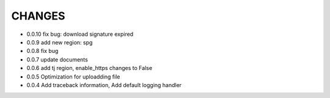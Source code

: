 CHANGES
+++++++++
* 0.0.10 fix bug: download signature expired
* 0.0.9  add new region: spg
* 0.0.8  fix bug
* 0.0.7  update documents
* 0.0.6  add tj region, enable_https changes to False
* 0.0.5  Optimization for uploadding file
* 0.0.4  Add traceback information, Add default logging handler

